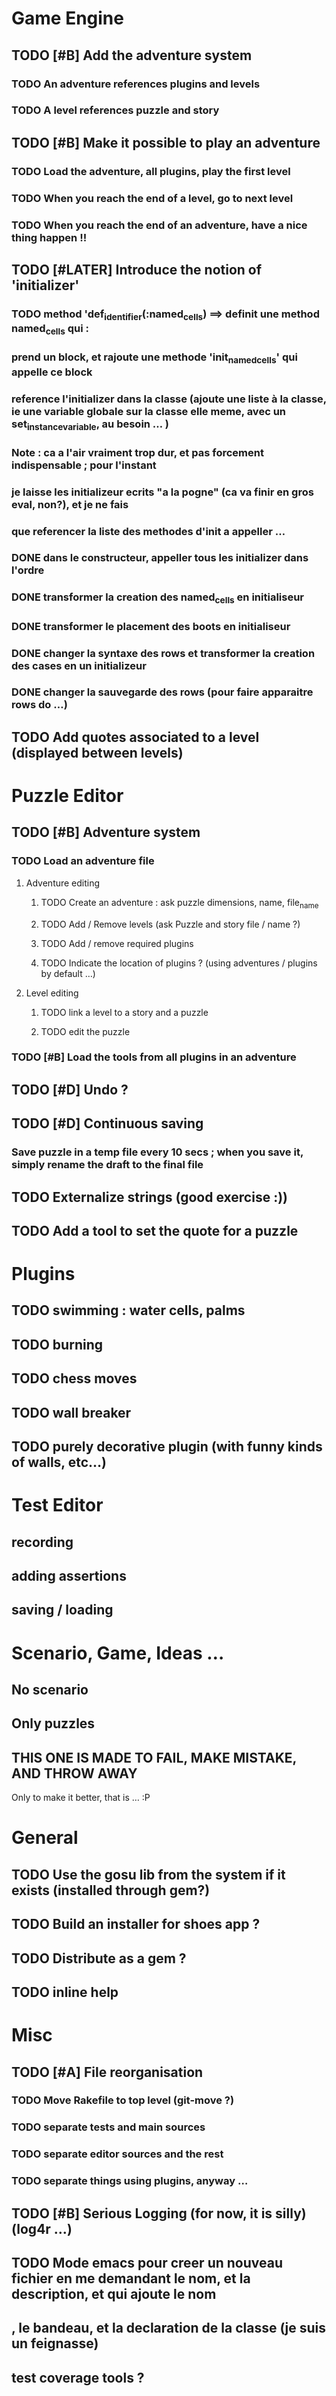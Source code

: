 * Game Engine
** TODO [#B] Add the adventure system
*** TODO An adventure references plugins and levels
*** TODO A level references puzzle and story
** TODO [#B] Make it possible to play an adventure
*** TODO Load the adventure, all plugins, play the first level
*** TODO When you reach the end of a level, go to next level
*** TODO When you reach the end of an adventure, have a nice thing happen !!
** TODO [#LATER] Introduce the notion of 'initializer'
*** TODO method 'def_identifier(:named_cells) ==> definit une method named_cells qui :
*** prend un block, et rajoute une methode 'init_named_cells' qui appelle ce block
*** reference l'initializer dans la classe (ajoute une liste à la classe, ie une variable globale sur la classe elle meme, avec un set_instance_variable, au besoin ... )
*** Note : ca a l'air vraiment trop dur, et pas forcement indispensable ; pour l'instant
*** je laisse les initializeur ecrits "a la pogne" (ca va finir en gros eval, non?), et je ne fais
*** que referencer la liste des methodes d'init a appeller ...
*** DONE dans le constructeur, appeller tous les initializer dans l'ordre
*** DONE transformer la creation des named_cells en initialiseur
*** DONE transformer le placement des boots en initialiseur
*** DONE changer la syntaxe des rows et transformer la creation des cases en un initializeur
*** DONE changer la sauvegarde des rows (pour faire apparaitre rows do ...)

** TODO Add quotes associated to a level (displayed between levels)
* Puzzle Editor
** TODO [#B] Adventure system
*** TODO Load an adventure file
**** Adventure editing
***** TODO Create an adventure : ask puzzle dimensions, name, file_name
***** TODO Add / Remove levels (ask Puzzle and story file / name ?)
***** TODO Add / remove required plugins
***** TODO Indicate the location of plugins ? (using adventures / plugins by default ...)
**** Level editing
***** TODO link a level to a story and a puzzle
***** TODO edit the puzzle
*** TODO [#B] Load the tools from all plugins in an adventure
** TODO [#D] Undo ?
** TODO [#D] Continuous saving
*** Save puzzle in a temp file every 10 secs ; when you save it, simply rename the draft to the final file
** TODO Externalize strings (good exercise :))
** TODO Add a tool to set the quote for a puzzle
* Plugins
** TODO swimming : water cells, palms
** TODO burning
** TODO chess moves
** TODO wall breaker
** TODO purely decorative plugin (with funny kinds of walls, etc...)
* Test Editor
** recording
** adding assertions
** saving / loading
* Scenario, Game, Ideas ...
** No scenario
** Only puzzles
** THIS ONE IS MADE TO FAIL, MAKE MISTAKE, AND THROW AWAY
   Only to make it better, that is ... :P
* General
** TODO Use the gosu lib from the system if it exists (installed through gem?)
** TODO Build an installer for shoes app ?
** TODO Distribute as a gem ?
** TODO inline help
* Misc
** TODO [#A] File reorganisation
*** TODO Move Rakefile to top level (git-move ?)
*** TODO separate tests and main sources
*** TODO separate editor sources and the rest
*** TODO separate things using plugins, anyway ...
** TODO [#B] Serious Logging (for now, it is silly)(log4r ...)
** TODO Mode emacs pour creer un nouveau fichier en me demandant le nom, et la description, et qui ajoute le nom
** , le bandeau, et la declaration de la classe (je suis un feignasse)
** test coverage tools ?
